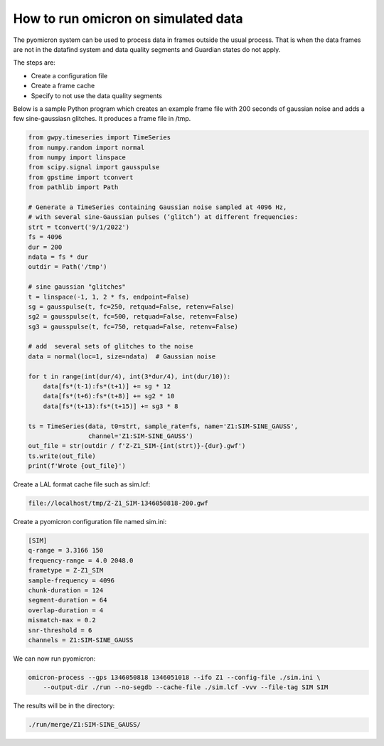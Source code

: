 How to run omicron on simulated data
====================================

The pyomicron system can be used to process data in frames outside the usual
process. That is when the data frames are not in the datafind
system and data quality segments and Guardian states do not apply.

The steps are:

* Create a configuration file
* Create a frame cache
* Specify to not use the data quality segments

Below is a sample Python program which creates an example frame file
with 200 seconds of gaussian noise and adds a few sine-gaussiasn glitches.
It produces a frame file in /tmp.

.. code-block:: python

    from gwpy.timeseries import TimeSeries
    from numpy.random import normal
    from numpy import linspace
    from scipy.signal import gausspulse
    from gpstime import tconvert
    from pathlib import Path

    # Generate a TimeSeries containing Gaussian noise sampled at 4096 Hz,
    # with several sine-Gaussian pulses (‘glitch’) at different frequencies:
    strt = tconvert('9/1/2022')
    fs = 4096
    dur = 200
    ndata = fs * dur
    outdir = Path('/tmp')

    # sine gaussian "glitches"
    t = linspace(-1, 1, 2 * fs, endpoint=False)
    sg = gausspulse(t, fc=250, retquad=False, retenv=False)
    sg2 = gausspulse(t, fc=500, retquad=False, retenv=False)
    sg3 = gausspulse(t, fc=750, retquad=False, retenv=False)

    # add  several sets of glitches to the noise
    data = normal(loc=1, size=ndata)  # Gaussian noise

    for t in range(int(dur/4), int(3*dur/4), int(dur/10)):
        data[fs*(t-1):fs*(t+1)] += sg * 12
        data[fs*(t+6):fs*(t+8)] += sg2 * 10
        data[fs*(t+13):fs*(t+15)] += sg3 * 8

    ts = TimeSeries(data, t0=strt, sample_rate=fs, name='Z1:SIM-SINE_GAUSS',
                    channel='Z1:SIM-SINE_GAUSS')
    out_file = str(outdir / f'Z-Z1_SIM-{int(strt)}-{dur}.gwf')
    ts.write(out_file)
    print(f'Wrote {out_file}')

Create a LAL format cache file such as sim.lcf:

.. code-block::

      file://localhost/tmp/Z-Z1_SIM-1346050818-200.gwf

Create a pyomicron configuration file named sim.ini:

.. code-block::

    [SIM]
    q-range = 3.3166 150
    frequency-range = 4.0 2048.0
    frametype = Z-Z1_SIM
    sample-frequency = 4096
    chunk-duration = 124
    segment-duration = 64
    overlap-duration = 4
    mismatch-max = 0.2
    snr-threshold = 6
    channels = Z1:SIM-SINE_GAUSS

We can now run pyomicron:

.. code-block::

    omicron-process --gps 1346050818 1346051018 --ifo Z1 --config-file ./sim.ini \
        --output-dir ./run --no-segdb --cache-file ./sim.lcf -vvv --file-tag SIM SIM

The results will be in the directory:

.. code-block::

    ./run/merge/Z1:SIM-SINE_GAUSS/
